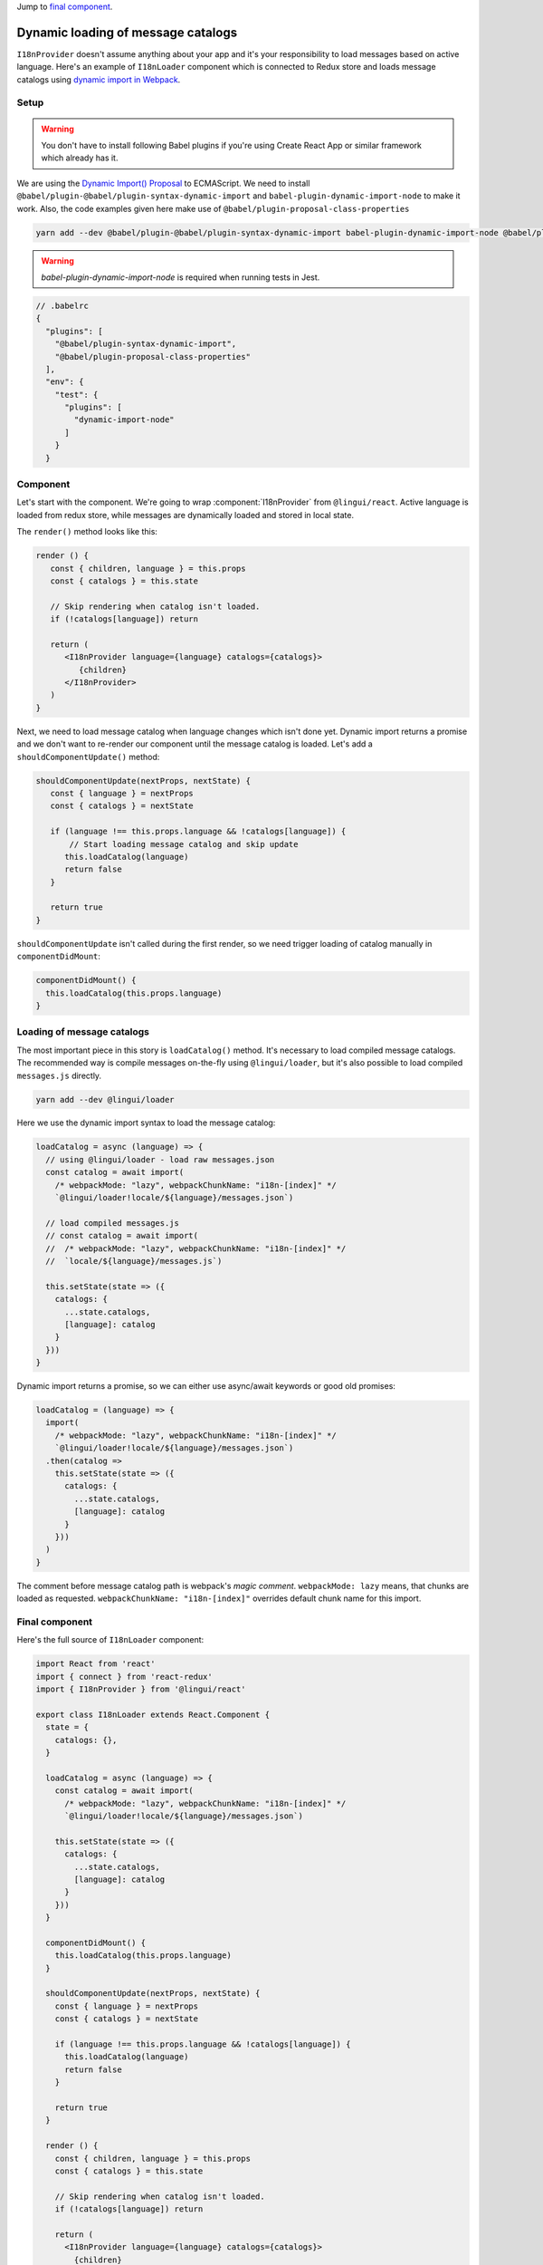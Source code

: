 .. _dynamic-loading-catalogs:

Jump to `final component <i18nLoaderComponent>`_.

***********************************
Dynamic loading of message catalogs
***********************************

``I18nProvider`` doesn't assume anything about your app and it's your
responsibility to load messages based on active language. Here's an example of
``I18nLoader`` component which is connected to Redux store and loads message
catalogs using `dynamic import in Webpack <https://webpack.js.org/guides/code-splitting-async/>`_.

Setup
=====

.. warning::

   You don't have to install following Babel plugins if you're using Create React App
   or similar framework which already has it.

We are using the `Dynamic Import() Proposal <https://github.com/tc39/proposal-dynamic-import>`_
to ECMAScript. We need to install ``@babel/plugin-@babel/plugin-syntax-dynamic-import`` and
``babel-plugin-dynamic-import-node`` to make it work. Also, the code examples given here make use of ``@babel/plugin-proposal-class-properties``

.. code-block:: shell

   yarn add --dev @babel/plugin-@babel/plugin-syntax-dynamic-import babel-plugin-dynamic-import-node @babel/plugin-proposal-class-properties

.. warning::

   `babel-plugin-dynamic-import-node` is required when running tests in Jest.

.. code-block:: js

   // .babelrc
   {
     "plugins": [
       "@babel/plugin-syntax-dynamic-import",
       "@babel/plugin-proposal-class-properties"
     ],
     "env": {
       "test": {
         "plugins": [
           "dynamic-import-node"
         ]
       }
     }

Component
=========

Let's start with the component. We're going to wrap :component:`I18nProvider`
from ``@lingui/react``. Active language is loaded from redux store, while
messages are dynamically loaded and stored in local state.

The ``render()`` method looks like this:

.. code-block:: jsx

   render () {
      const { children, language } = this.props
      const { catalogs } = this.state

      // Skip rendering when catalog isn't loaded.
      if (!catalogs[language]) return

      return (
         <I18nProvider language={language} catalogs={catalogs}>
            {children}
         </I18nProvider>
      )
   }

Next, we need to load message catalog when language changes which isn't done yet. Dynamic import returns a promise and we don't want to re-render
our component until the message catalog is loaded. Let's add a
``shouldComponentUpdate()`` method:

.. code-block:: js

   shouldComponentUpdate(nextProps, nextState) {
      const { language } = nextProps
      const { catalogs } = nextState

      if (language !== this.props.language && !catalogs[language]) {
          // Start loading message catalog and skip update
         this.loadCatalog(language)
         return false
      }

      return true
   }

``shouldComponentUpdate`` isn't called during the first render, so we need
trigger loading of catalog manually in ``componentDidMount``:

.. code-block:: js

   componentDidMount() {
     this.loadCatalog(this.props.language)
   }

Loading of message catalogs
===========================

The most important piece in this story is ``loadCatalog()`` method. It's
necessary to load compiled message catalogs. The recommended way is compile
messages on-the-fly using ``@lingui/loader``, but it's also possible to load
compiled ``messages.js`` directly.

.. code-block:: shell

   yarn add --dev @lingui/loader

Here we use the dynamic import syntax to load the message catalog:

.. code-block:: js

   loadCatalog = async (language) => {
     // using @lingui/loader - load raw messages.json
     const catalog = await import(
       /* webpackMode: "lazy", webpackChunkName: "i18n-[index]" */
       `@lingui/loader!locale/${language}/messages.json`)

     // load compiled messages.js
     // const catalog = await import(
     //  /* webpackMode: "lazy", webpackChunkName: "i18n-[index]" */
     //  `locale/${language}/messages.js`)

     this.setState(state => ({
       catalogs: {
         ...state.catalogs,
         [language]: catalog
       }
     }))
   }

Dynamic import returns a promise, so we can either use async/await keywords or
good old promises:

.. code-block:: js

   loadCatalog = (language) => {
     import(
       /* webpackMode: "lazy", webpackChunkName: "i18n-[index]" */
       `@lingui/loader!locale/${language}/messages.json`)
     .then(catalog =>
       this.setState(state => ({
         catalogs: {
           ...state.catalogs,
           [language]: catalog
         }
       }))
     )
   }

The comment before message catalog path is webpack's *magic comment*.
``webpackMode: lazy`` means, that chunks are loaded as requested.
``webpackChunkName: "i18n-[index]"`` overrides default chunk name for this import.

.. _i18nLoaderComponent:

Final component
===============

Here's the full source of ``I18nLoader`` component:

.. code-block:: jsx

   import React from 'react'
   import { connect } from 'react-redux'
   import { I18nProvider } from '@lingui/react'

   export class I18nLoader extends React.Component {
     state = {
       catalogs: {},
     }

     loadCatalog = async (language) => {
       const catalog = await import(
         /* webpackMode: "lazy", webpackChunkName: "i18n-[index]" */
         `@lingui/loader!locale/${language}/messages.json`)

       this.setState(state => ({
         catalogs: {
           ...state.catalogs,
           [language]: catalog
         }
       }))
     }

     componentDidMount() {
       this.loadCatalog(this.props.language)
     }

     shouldComponentUpdate(nextProps, nextState) {
       const { language } = nextProps
       const { catalogs } = nextState

       if (language !== this.props.language && !catalogs[language]) {
         this.loadCatalog(language)
         return false
       }

       return true
     }

     render () {
       const { children, language } = this.props
       const { catalogs } = this.state

       // Skip rendering when catalog isn't loaded.
       if (!catalogs[language]) return

       return (
         <I18nProvider language={language} catalogs={catalogs}>
           {children}
         </I18nProvider>
       )
     }
   }

   // Example: depends on implementation of reducer
   const getLanguage = state => state.locale.language

   export default connect(state => ({
     language: getLanguage(state)
   }))(I18nLoader)

Conclusion
==========

Looking at the content of build dir, we see one chunk per language:

.. code-block:: shell

   i18n-0.c433b3bd.chunk.js
   i18n-1.f0cf2e3d.chunk.js
   main.ab4626ef.js

When page is loaded initially, only main bundle and bundle for the first
language are loaded:

.. image:: ./dynamic-loading-catalogs-1.png
   :alt: Requests during the first render

After changing language in UI, the second language bundle is loaded:

.. image:: ./dynamic-loading-catalogs-2.png
   :alt: Requests during the second render

And that's it! 🎉
